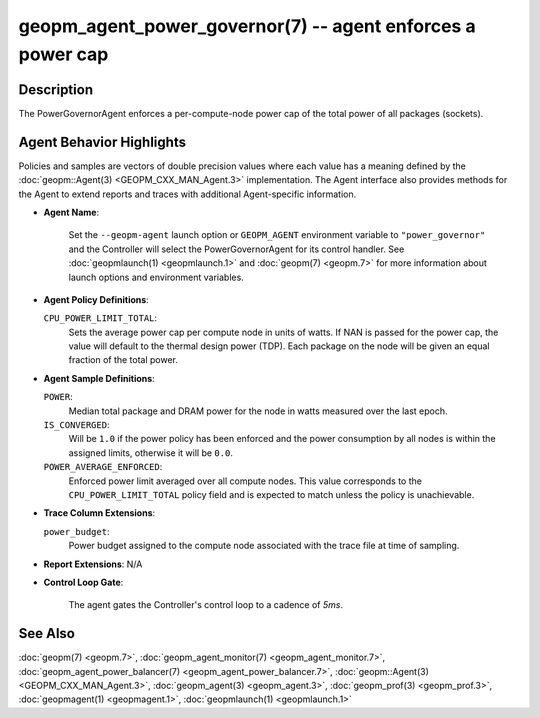 
geopm_agent_power_governor(7) -- agent enforces a power cap
===========================================================






Description
-----------

The PowerGovernorAgent enforces a per-compute-node power cap of the
total power of all packages (sockets).

Agent Behavior Highlights
-------------------------

Policies and samples are vectors of double precision values where each
value has a meaning defined by the :doc:`geopm::Agent(3) <GEOPM_CXX_MAN_Agent.3>` implementation.
The Agent interface also provides methods for the Agent to extend
reports and traces with additional Agent-specific information.


*
  **Agent Name**\ :

      Set the ``--geopm-agent`` launch option or ``GEOPM_AGENT`` environment
      variable to ``"power_governor"`` and the Controller will select the
      PowerGovernorAgent for its control handler.  See :doc:`geopmlaunch(1) <geopmlaunch.1>`
      and :doc:`geopm(7) <geopm.7>` for more information about launch options and
      environment variables.

*
  **Agent Policy Definitions**\ :

  ``CPU_POWER_LIMIT_TOTAL``\ :
      Sets the average power cap per compute
      node in units of watts.  If NAN is
      passed for the power cap, the value
      will default to the thermal design
      power (TDP).  Each package on the node
      will be given an equal fraction of the
      total power.

*
  **Agent Sample Definitions**\ :

  ``POWER``\ :
      Median total package and DRAM power for the node in watts
      measured over the last epoch.


  ``IS_CONVERGED``\ :
      Will be ``1.0`` if the power policy has been
      enforced and the power consumption by all nodes is
      within the assigned limits, otherwise it will be
      ``0.0``.


  ``POWER_AVERAGE_ENFORCED``\ :
      Enforced power limit averaged over all
      compute nodes.  This value corresponds to
      the ``CPU_POWER_LIMIT_TOTAL`` policy
      field and is expected to match unless the
      policy is unachievable.

*
  **Trace Column Extensions**\ :

  ``power_budget``\ :
      Power budget assigned to the compute node associated
      with the trace file at time of sampling.


*
  **Report Extensions**\ :
  N/A

*
  **Control Loop Gate**\ :

      The agent gates the Controller's control loop to a cadence of *5ms*.

See Also
--------

:doc:`geopm(7) <geopm.7>`\ ,
:doc:`geopm_agent_monitor(7) <geopm_agent_monitor.7>`\ ,
:doc:`geopm_agent_power_balancer(7) <geopm_agent_power_balancer.7>`\ ,
:doc:`geopm::Agent(3) <GEOPM_CXX_MAN_Agent.3>`\ ,
:doc:`geopm_agent(3) <geopm_agent.3>`\ ,
:doc:`geopm_prof(3) <geopm_prof.3>`\ ,
:doc:`geopmagent(1) <geopmagent.1>`\ ,
:doc:`geopmlaunch(1) <geopmlaunch.1>`
